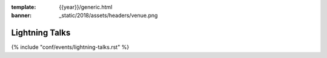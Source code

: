 :template: {{year}}/generic.html
:banner: _static/2018/assets/headers/venue.png

Lightning Talks
===============

.. _speaker-lightning-talks-2018/eu:

{% include "conf/events/lightning-talks.rst" %}
